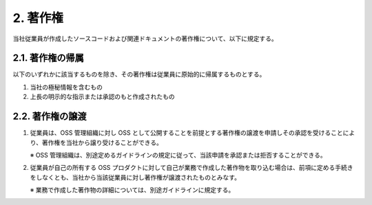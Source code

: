 ***************
2. 著作権
***************

当社従業員が作成したソースコードおよび関連ドキュメントの著作権について、以下に規定する。

2.1. 著作権の帰属
=================

以下のいずれかに該当するものを除き、その著作権は従業員に原始的に帰属するものとする。

1. 当社の極秘情報を含むもの
2. 上長の明示的な指示または承認のもと作成されたもの

2.2. 著作権の譲渡
================

1. 従業員は、OSS 管理組織に対し OSS として公開することを前提とする著作権の譲渡を申請しその承認を受けることにより、著作権を当社から譲り受けることができる。

   ※ OSS 管理組織は、別途定めるガイドラインの規定に従って、当該申請を承認または拒否することができる。

2. 従業員が自己の所有する OSS プロダクトに対して自己が業務で作成した著作物を取り込む場合は、前項に定める手続きをしなくとも、当社から当該従業員に対し著作権が譲渡されたものとみなす。

   ※ 業務で作成した著作物の詳細については、別途ガイドラインに規定する。
